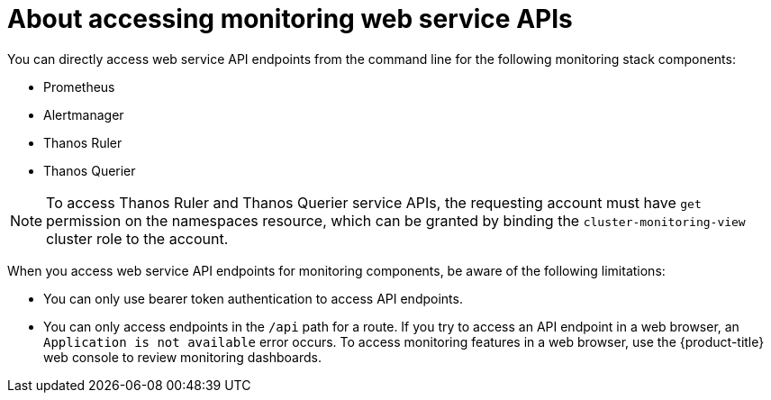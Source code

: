 // Module included in the following assemblies:
//
// * observability/monitoring/accessing-third-party-monitoring-apis.adoc

:_mod-docs-content-type: CONCEPT
[id="about-accessing-monitoring-web-service-apis_{context}"]
= About accessing monitoring web service APIs

You can directly access web service API endpoints from the command line for the following monitoring stack components:

* Prometheus
* Alertmanager
* Thanos Ruler
* Thanos Querier

[NOTE]
====
To access Thanos Ruler and Thanos Querier service APIs, the requesting account must have `get` permission on the namespaces resource, which can be granted by binding the `cluster-monitoring-view` cluster role to the account.
====

When you access web service API endpoints for monitoring components, be aware of the following limitations:

* You can only use bearer token authentication to access API endpoints.
* You can only access endpoints in the `/api` path for a route.
If you try to access an API endpoint in a web browser, an `Application is not available` error occurs.
To access monitoring features in a web browser, use the {product-title} web console to review monitoring dashboards.
